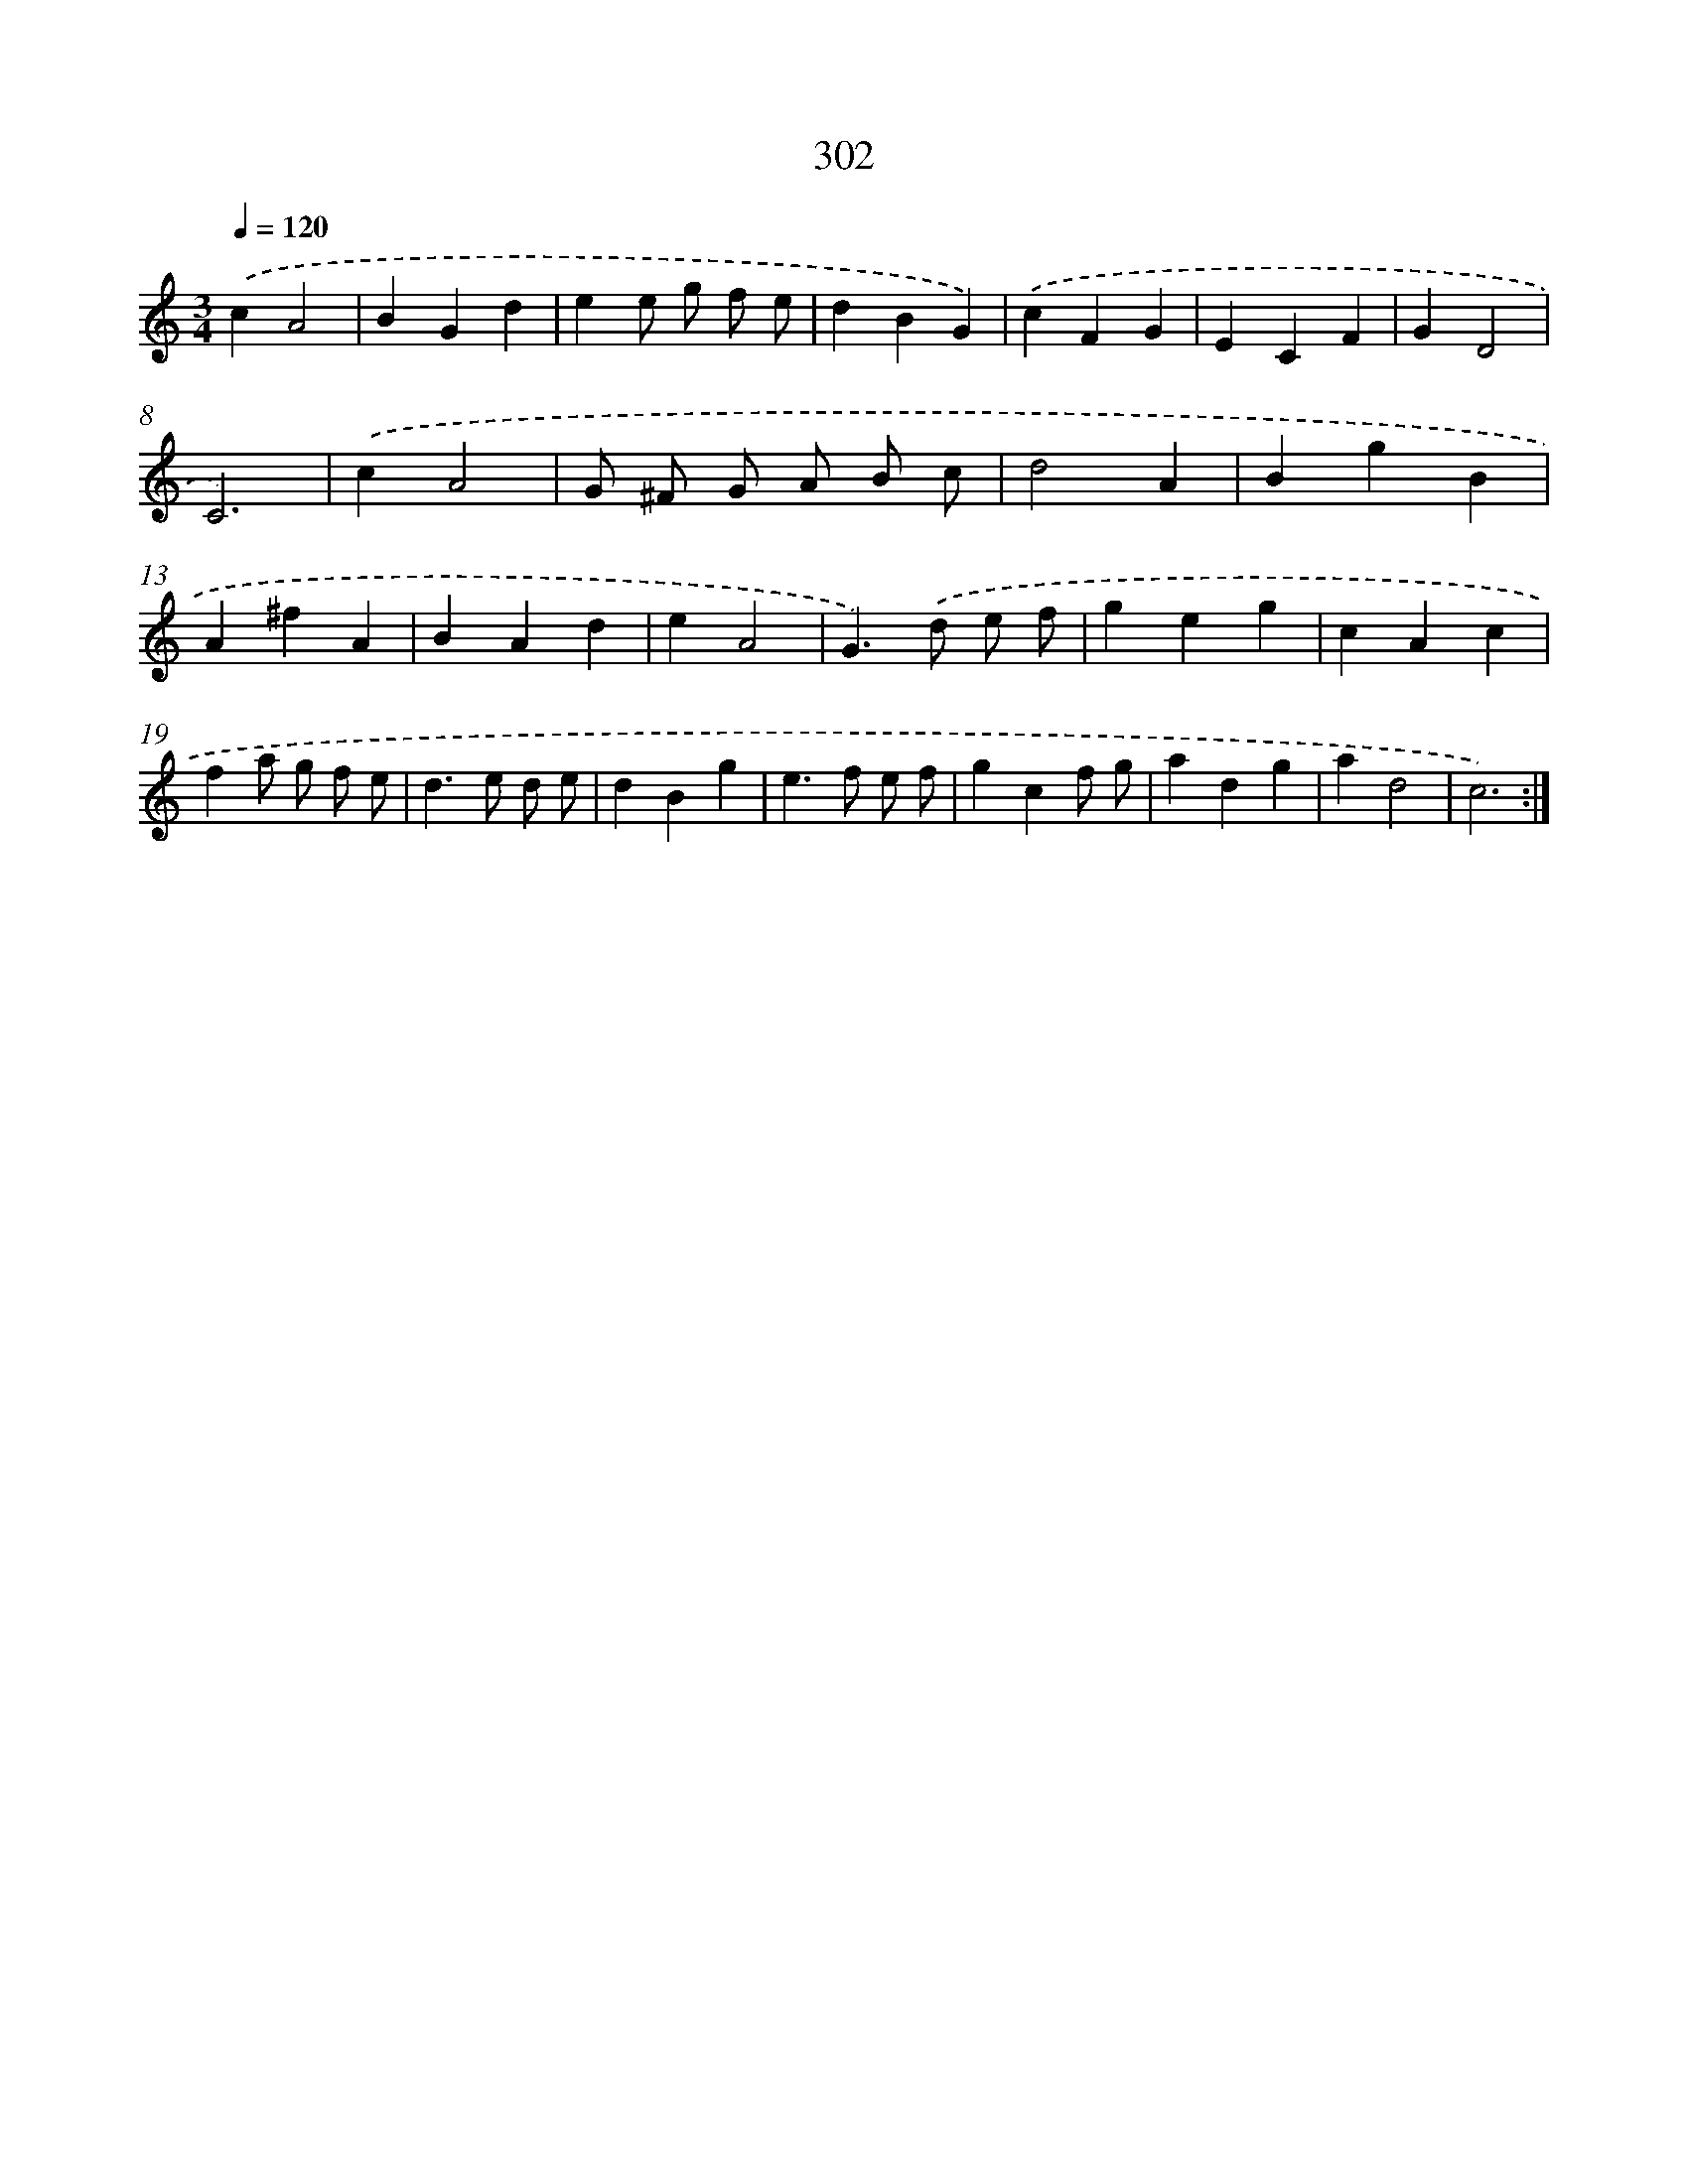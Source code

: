 X: 11793
T: 302
%%abc-version 2.0
%%abcx-abcm2ps-target-version 5.9.1 (29 Sep 2008)
%%abc-creator hum2abc beta
%%abcx-conversion-date 2018/11/01 14:37:18
%%humdrum-veritas 2746279761
%%humdrum-veritas-data 236845663
%%continueall 1
%%barnumbers 0
L: 1/4
M: 3/4
Q: 1/4=120
K: C clef=treble
.('cA2 |
BGd |
ee/ g/ f/ e/ |
dBG) |
.('cFG |
ECF |
GD2 |
C3) |
.('cA2 |
G/ ^F/ G/ A/ B/ c/ |
d2A |
BgB |
A^fA |
BAd |
eA2 |
G>).('d e/ f/ |
geg |
cAc |
fa/ g/ f/ e/ |
d>e d/ e/ |
dBg |
e>f e/ f/ |
gcf/ g/ |
adg |
ad2 |
c3) :|]
